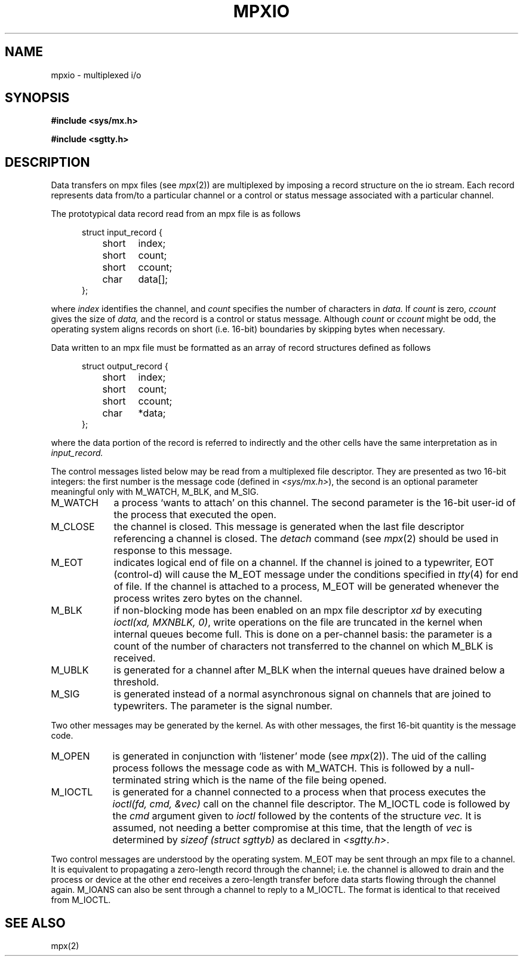 .TH MPXIO 5 
.UC 4
.SH NAME
mpxio \- multiplexed i/o
.SH SYNOPSIS
.B #include <sys/mx.h>
.PP
.B #include <sgtty.h>
.SH DESCRIPTION
Data transfers on
mpx files
(see
.IR mpx (2))
are multiplexed by
imposing
a record structure  on the io stream.
Each record represents  data
from/to
a particular channel or 
a control or status message associated with a particular channel.
.PP
The prototypical data record read from an mpx file is as follows
.PP
.in +.5i
.nf
struct input_record {
	short	index;
	short	count;
	short	ccount;
	char	data[];
};
.PP
.fi
where
.I index
identifies the channel,
and
.I count
specifies the number of characters in
.I data.
If
.I count
is zero,
.I ccount
gives the size of
.I data,
and the record is  a control or status message.
Although
.I count
or
.I ccount
might be odd,
the operating system aligns records
on short (i.e. 16\-bit) boundaries
by skipping bytes when necessary.
.PP
Data written to an mpx file must be formatted as an array
of record structures defined as follows
.PP
.in +.5i
.nf
struct output_record {
	short	index;
	short	count;
	short	ccount;
	char	*data;
};
.fi
.PP
where the data portion of the record is referred
to indirectly and the other cells have the same interpretation
as in
.I input_record.
.PP
The 
control messages listed below may be read from
a multiplexed file descriptor.
They are presented as two 16-bit integers:
the first number is the message code
(defined in
.IR <sys/mx.h> ),
the second is an optional parameter meaningful
only with M_WATCH, M_BLK, and M_SIG.
.PP
.TP "\w'M_WATCH  'u"
M_WATCH
a process `wants to attach' on this channel.
The second parameter is the 16-bit 
user-id of the process that executed the open.
.TP
M_CLOSE
the channel is closed.
This message is generated when the last 
file descriptor referencing
a channel is closed.
The
.I detach
command
(see
.IR mpx (2)
should be used in response to this message.
.TP
M_EOT
indicates logical end of file on a channel.
If the channel is joined to a typewriter,
EOT (control-d)
will cause the M_EOT message 
under the conditions specified in
.IR tty (4)
for  end of file.
If the channel is attached to a process,
M_EOT will be generated whenever the process
writes zero bytes on the channel.
.TP
M_BLK
if non-blocking mode has been enabled on an
mpx file descriptor
.I xd
by executing
.IR "ioctl(xd, MXNBLK, 0)" ,
write operations on the  file are truncated in the kernel
when internal queues become full.
This is done on a per-channel basis:
the parameter 
is a count of the number of characters
not transferred to the channel on which
M_BLK is received.
.TP
M_UBLK
is generated for a channel
after M_BLK when the internal queues have
drained below a threshold.
.TP
M_SIG
is generated instead of a normal asynchronous
signal on channels that are joined to typewriters.
The parameter is the signal number.
.PP
Two other messages may be generated by the kernel.
As with other messages, the first
16-bit quantity is the message code.
.br
.TP "\w'M_IOCTL  'u"
M_OPEN
is generated in conjunction with 
`listener' mode (see
.IR mpx (2)).
The uid of the calling process follows the message code
as with M_WATCH.
This is followed by a null-terminated string
which is the name of the file being opened.
.TP
M_IOCTL
is generated for a channel connected
to a process
when that process executes the
.I "ioctl(fd, cmd, &vec)"
call on the channel file descriptor.
The M_IOCTL code is followed by
the
.I cmd
argument given to
.I ioctl
followed by 
the contents of the structure
.I vec.
It is assumed,
not needing a better compromise at this time,
that the length of
.I vec
is determined by
.I "sizeof (struct sgttyb)"
as declared in
.IR <sgtty.h> .
.in -1i
.PP
Two control messages are understood by the operating system.
M_EOT may be sent through an mpx file to a channel.
It is equivalent to propagating a zero-length record
through the channel;
i.e. the channel is allowed to drain and the process or
device at the other end receives a zero-length
transfer before data starts flowing through the channel again.
M_IOANS can also be sent through a channel to reply to a M_IOCTL.
The format is identical to that received from M_IOCTL.
.SH SEE ALSO
mpx(2)

